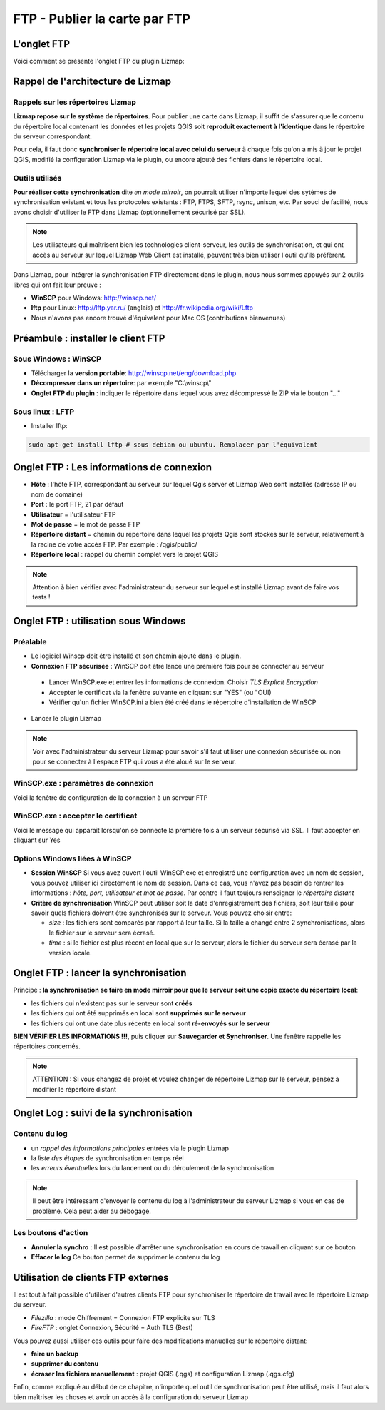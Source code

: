 ===============================================================
FTP - Publier la carte par FTP
===============================================================


L'onglet FTP
===============================================================

Voici comment se présente l'onglet FTP du plugin Lizmap:

.. image:: ../MEDIA/interface-ftp-tab.png
   :align: center
   :width: 80%


Rappel de l'architecture de Lizmap
===============================================================

.. image:: ../MEDIA/all-schema-client-server.png
   :align: center


Rappels sur les répertoires Lizmap
------------------------------------


**Lizmap repose sur le système de répertoires**. Pour publier une carte dans Lizmap, il suffit de s'assurer que le contenu du répertoire local contenant les données et les projets QGIS soit **reproduit exactement à l'identique** dans le répertoire du serveur correspondant. 

Pour cela, il faut donc **synchroniser le répertoire local avec celui du serveur** à chaque fois qu'on a mis à jour le projet QGIS, modifié la configuration Lizmap via le plugin, ou encore ajouté des fichiers dans le répertoire local.

Outils utilisés
-----------------

**Pour réaliser cette synchronisation** dite *en mode mirroir*, on pourrait utiliser n'importe lequel des sytèmes de synchronisation existant et tous les protocoles existants : FTP, FTPS, SFTP, rsync, unison, etc. Par souci de facilité, nous avons choisir d'utiliser le FTP dans Lizmap (optionnellement sécurisé par SSL). 

.. note:: Les utilisateurs qui maîtrisent bien les technologies client-serveur, les outils de synchronisation, et qui ont accès au serveur sur lequel Lizmap Web Client est installé, peuvent très bien utiliser l'outil qu'ils préfèrent.

Dans Lizmap, pour intégrer la synchronisation FTP directement dans le plugin, nous nous sommes appuyés sur 2 outils libres qui ont fait leur preuve :

* **WinSCP** pour Windows: http://winscp.net/
* **lftp** pour Linux: http://lftp.yar.ru/ (anglais) et http://fr.wikipedia.org/wiki/Lftp
* Nous n'avons pas encore trouvé d'équivalent pour Mac OS (contributions bienvenues)

   
Préambule : installer le client FTP
===============================================================

Sous Windows : WinSCP
------------------------

* Télécharger la **version portable**: http://winscp.net/eng/download.php
* **Décompresser dans un répertoire**: par exemple "C:\\winscp\\"
* **Onglet FTP du plugin** : indiquer le répertoire dans lequel vous avez décompressé le ZIP via le bouton "..."
 
Sous linux : LFTP
-------------------

* Installer lftp: 

.. code-block:: bash

   sudo apt-get install lftp # sous debian ou ubuntu. Remplacer par l'équivalent
 

Onglet FTP : Les informations de connexion
===============================================================


* **Hôte** : l'hôte FTP, correspondant au serveur sur lequel Qgis server et Lizmap Web sont installés (adresse IP ou nom de domaine)

* **Port** : le port FTP, 21 par défaut

* **Utilisateur** = l'utilisateur FTP

* **Mot de passe** = le mot de passe FTP

* **Répertoire distant** = chemin du répertoire dans lequel les projets Qgis sont stockés sur le serveur, relativement à la racine de votre accès FTP. Par exemple : /qgis/public/

* **Répertoire local** : rappel du chemin complet vers le projet QGIS

.. note:: Attention à bien vérifier avec l'administrateur du serveur sur lequel est installé Lizmap avant de faire vos tests !


Onglet FTP : utilisation sous Windows
===============================================================

Préalable
------------------------------------

* Le logiciel Winscp doit être installé et son chemin ajouté dans le plugin.

* **Connexion FTP sécurisée** : WinSCP doit être lancé une première fois pour se connecter au serveur

 * Lancer WinSCP.exe et entrer les informations de connexion. Choisir *TLS Explicit Encryption*
 * Accepter le certificat via la fenêtre suivante en cliquant sur "YES" (ou "OUI)
 * Vérifier qu'un fichier WinSCP.ini a bien été créé dans le répertoire d'installation de WinSCP
 
* Lancer le plugin Lizmap

.. note:: Voir avec l'administrateur du serveur Lizmap pour savoir s'il faut utiliser une connexion sécurisée ou non pour se connecter à l'espace FTP qui vous a été aloué sur le serveur.


WinSCP.exe : paramètres de connexion
-------------------------------------

Voici la fenêtre de configuration de la connexion à un serveur FTP

.. image:: ../MEDIA/interface-winscp-exe.png
   :align: center

WinSCP.exe : accepter le certificat
-----------------------------------

Voici le message qui apparaît lorsqu'on se connecte la première fois à un serveur sécurisé via SSL. Il faut accepter en cliquant sur Yes

.. image:: ../MEDIA/interface-winscp-ssl.png
   :align: center


Options Windows liées à WinSCP
-------------------------------

* **Session WinSCP** Si vous avez ouvert l'outil WinSCP.exe et enregistré une configuration avec un nom de session, vous pouvez utiliser ici directement le nom de session. Dans ce cas, vous n'avez pas besoin de rentrer les informations : *hôte, port, utilisateur et mot de passe*. Par contre il faut toujours renseigner le *répertoire distant*

* **Critère de synchronisation** WinSCP peut utiliser soit la date d'enregistrement des fichiers, soit leur taille pour savoir quels fichiers doivent être synchronisés sur le serveur. Vous pouvez choisir entre:

  - *size* : les fichiers sont comparés par rapport à leur taille. Si la taille a changé entre 2 synchronisations, alors le fichier sur le serveur sera écrasé.
  - *time* : si le fichier est plus récent en local que sur le serveur, alors le fichier du serveur sera écrasé par la version locale.

Onglet FTP : lancer la synchronisation
===============================================================

Principe : **la synchronisation se faire en mode mirroir pour que le serveur soit une copie exacte du répertoire local**:

* les fichiers qui n'existent pas sur le serveur sont **créés**
* les fichiers qui ont été supprimés en local sont **supprimés sur le serveur**
* les fichiers qui ont une date plus récente en local sont **ré-envoyés sur le serveur**

**BIEN VÉRIFIER LES INFORMATIONS !!!**, puis cliquer sur **Sauvegarder et Synchroniser**. Une fenêtre rappelle les répertoires concernés.

.. note:: ATTENTION : Si vous changez de projet et voulez changer de répertoire Lizmap sur le serveur, pensez à modifier le répertoire distant

Onglet Log : suivi de la synchronisation
===============================================================

Contenu du log
-----------------
* un *rappel des informations principales* entrées via le plugin Lizmap
* la *liste des étapes* de synchronisation en temps réel
* les *erreurs éventuelles* lors du lancement ou du déroulement de la synchronisation

.. note:: Il peut être intéressant d'envoyer le contenu du log à l'administrateur du serveur Lizmap si vous en cas de problème. Cela peut aider au débogage.

Les boutons d'action
----------------------

* **Annuler la synchro** : Il est possible d'arrêter une synchronisation en cours de travail en cliquant sur ce bouton
* **Effacer le log** Ce bouton permet de supprimer le contenu du log 


Utilisation de clients FTP externes
===============================================================

Il est tout à fait possible d'utiliser d'autres clients FTP pour synchroniser le répertoire de travail avec le répertoire Lizmap du serveur.

* *Filezilla* : mode Chiffrement = Connexion FTP explicite sur TLS
* *FireFTP* : onglet Connexion, Sécurité = Auth TLS (Best)

Vous pouvez aussi utiliser ces outils pour faire des modifications manuelles sur le répertoire distant:

* **faire un backup**
* **supprimer du contenu**
* **écraser les fichiers manuellement** : projet QGIS (.qgs) et configuration Lizmap (.qgs.cfg)

Enfin, comme expliqué au début de ce chapitre, n'importe quel outil de synchronisation peut être utilisé, mais il faut alors bien maîtriser les choses et avoir un accès à la configuration du serveur Lizmap



